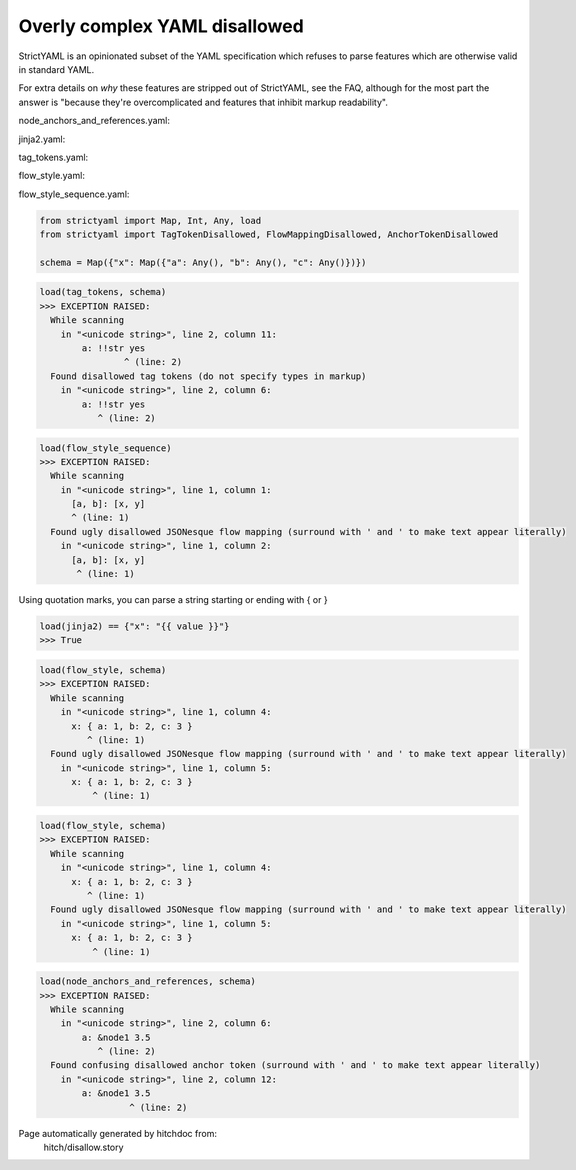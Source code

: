 Overly complex YAML disallowed
------------------------------

StrictYAML is an opinionated subset of the YAML
specification which refuses to parse features which
are otherwise valid in standard YAML.

For extra details on *why* these features are stripped
out of StrictYAML, see the FAQ, although for the
most part the answer is "because they're overcomplicated
and features that inhibit markup readability".




node_anchors_and_references.yaml:

.. code-block:: yaml
  x: 
    a: &node1 3.5
    b: 1
    c: *node1


jinja2.yaml:

.. code-block:: yaml
  x: '{{ value }}'


tag_tokens.yaml:

.. code-block:: yaml
  x:
    a: !!str yes
    b: !!str 3.5
    c: !!str yes


flow_style.yaml:

.. code-block:: yaml
  x: { a: 1, b: 2, c: 3 }


flow_style_sequence.yaml:

.. code-block:: yaml
  [a, b]: [x, y]

.. code-block:: python

    from strictyaml import Map, Int, Any, load
    from strictyaml import TagTokenDisallowed, FlowMappingDisallowed, AnchorTokenDisallowed
    
    schema = Map({"x": Map({"a": Any(), "b": Any(), "c": Any()})})



.. code-block:: python

    load(tag_tokens, schema)
    >>> EXCEPTION RAISED:
      While scanning
        in "<unicode string>", line 2, column 11:
            a: !!str yes
                    ^ (line: 2)
      Found disallowed tag tokens (do not specify types in markup)
        in "<unicode string>", line 2, column 6:
            a: !!str yes
               ^ (line: 2)



.. code-block:: python

    load(flow_style_sequence)
    >>> EXCEPTION RAISED:
      While scanning
        in "<unicode string>", line 1, column 1:
          [a, b]: [x, y]
          ^ (line: 1)
      Found ugly disallowed JSONesque flow mapping (surround with ' and ' to make text appear literally)
        in "<unicode string>", line 1, column 2:
          [a, b]: [x, y]
           ^ (line: 1)

Using quotation marks, you can parse a string starting or ending with { or }

.. code-block:: python

    load(jinja2) == {"x": "{{ value }}"}
    >>> True



.. code-block:: python

    load(flow_style, schema)
    >>> EXCEPTION RAISED:
      While scanning
        in "<unicode string>", line 1, column 4:
          x: { a: 1, b: 2, c: 3 }
             ^ (line: 1)
      Found ugly disallowed JSONesque flow mapping (surround with ' and ' to make text appear literally)
        in "<unicode string>", line 1, column 5:
          x: { a: 1, b: 2, c: 3 }
              ^ (line: 1)



.. code-block:: python

    load(flow_style, schema)
    >>> EXCEPTION RAISED:
      While scanning
        in "<unicode string>", line 1, column 4:
          x: { a: 1, b: 2, c: 3 }
             ^ (line: 1)
      Found ugly disallowed JSONesque flow mapping (surround with ' and ' to make text appear literally)
        in "<unicode string>", line 1, column 5:
          x: { a: 1, b: 2, c: 3 }
              ^ (line: 1)



.. code-block:: python

    load(node_anchors_and_references, schema)
    >>> EXCEPTION RAISED:
      While scanning
        in "<unicode string>", line 2, column 6:
            a: &node1 3.5
               ^ (line: 2)
      Found confusing disallowed anchor token (surround with ' and ' to make text appear literally)
        in "<unicode string>", line 2, column 12:
            a: &node1 3.5
                     ^ (line: 2)


Page automatically generated by hitchdoc from:
  hitch/disallow.story